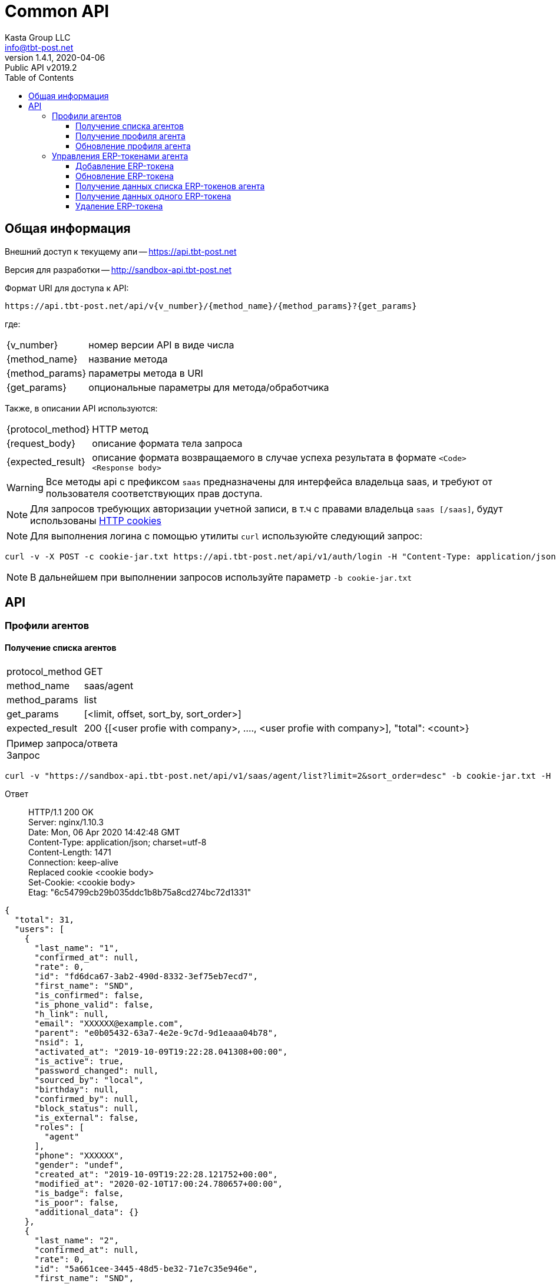 = Common API
Kasta Group LLC <info@tbt-post.net>
1.4.1, 2020-04-06: Public API v2019.2
:toc: right
:toclevels: 4
{empty}


== Общая информация

Внешний доступ к текущему апи -- https://api.tbt-post.net

Версия для разработки -- http://sandbox-api.tbt-post.net

Формат URI для доступа к API:

    https://api.tbt-post.net/api/v{v_number}/{method_name}/{method_params}?{get_params}

где:

[horizontal]
    {v_number}:: номер версии API в виде числа
    {method_name}:: название метода
    {method_params}:: параметры метода в URI
    {get_params}:: опциональные параметры для метода/обработчика

Также, в описании API используются:

[horizontal]
    {protocol_method}:: HTTP метод
    {request_body}:: описание формата тела запроса
    {expected_result}:: описание формата возвращаемого в случае успеха результата в формате `<Code> <Response body>`
    
WARNING: Все методы api с префиксом `saas` предназначены для  интерфейса владельца saas, и требуют от пользователя соответствующих прав доступа.

NOTE: Для запросов требующих авторизации учетной записи, в т.ч с правами владельца `saas [/saas]`, будут использованы link:https://ec.haxx.se/http-cookies.html[HTTP cookies]

NOTE: Для выполнения логина с помощью утилиты `curl` используюйте следующий запрос: 
[source, shell]
----
curl -v -X POST -c cookie-jar.txt https://api.tbt-post.net/api/v1/auth/login -H "Content-Type: application/json; charset=utf-8" -d '{"username":"<your email>","password":"<your password>","remember_me":"true"}'
----

NOTE: В дальнейшем при выполнении запросов используйте параметр `-b cookie-jar.txt`

== API

=== Профили агентов

==== Получение списка агентов

[horizontal]
protocol_method:: GET
method_name:: saas/agent
method_params:: list
get_params:: [<limit, offset, sort_by, sort_order>]
expected_result:: 200 {[<user profie with company>, ...., <user profie with company>], "total": <count>}

[horizontal]
Пример запроса/ответа::
Запрос::
[source, shell]
----
curl -v "https://sandbox-api.tbt-post.net/api/v1/saas/agent/list?limit=2&sort_order=desc" -b cookie-jar.txt -H "Content-Type: application/json"
----

Ответ::
HTTP/1.1 200 OK +
Server: nginx/1.10.3 +
Date: Mon, 06 Apr 2020 14:42:48 GMT +
Content-Type: application/json; charset=utf-8 +
Content-Length: 1471 +
Connection: keep-alive +
Replaced cookie <cookie body> +
Set-Cookie: <cookie body> +
Etag: "6c54799cb29b035ddc1b8b75a8cd274bc72d1331" +



[source, json]
----
{
  "total": 31,
  "users": [
    {
      "last_name": "1",
      "confirmed_at": null,
      "rate": 0,
      "id": "fd6dca67-3ab2-490d-8332-3ef75eb7ecd7",
      "first_name": "SND",
      "is_confirmed": false,
      "is_phone_valid": false,
      "h_link": null,
      "email": "XXXXXX@example.com",
      "parent": "e0b05432-63a7-4e2e-9c7d-9d1eaaa04b78",
      "nsid": 1,
      "activated_at": "2019-10-09T19:22:28.041308+00:00",
      "is_active": true,
      "password_changed": null,
      "sourced_by": "local",
      "birthday": null,
      "confirmed_by": null,
      "block_status": null,
      "is_external": false,
      "roles": [
        "agent"
      ],
      "phone": "XXXXXX",
      "gender": "undef",
      "created_at": "2019-10-09T19:22:28.121752+00:00",
      "modified_at": "2020-02-10T17:00:24.780657+00:00",
      "is_badge": false,
      "is_poor": false,
      "additional_data": {}
    },
    {
      "last_name": "2",
      "confirmed_at": null,
      "rate": 0,
      "id": "5a661cee-3445-48d5-be32-71e7c35e946e",
      "first_name": "SND",
      "is_confirmed": false,
      "is_phone_valid": false,
      "h_link": null,
      "email": "XXXXXX@example.com",
      "parent": "e0b05432-63a7-4e2e-9c7d-9d1eaaa04b78",
      "nsid": 1,
      "activated_at": "2019-10-31T10:23:34.330303+00:00",
      "is_active": true,
      "password_changed": null,
      "sourced_by": "local",
      "birthday": null,
      "confirmed_by": null,
      "block_status": null,
      "is_external": false,
      "roles": [
        "agent"
      ],
      "phone": "XXXXXX",
      "gender": "undef",
      "created_at": "2019-10-31T10:23:34.731255+00:00",
      "modified_at": "2019-10-31T10:24:33.387389+00:00",
      "is_badge": false,
      "is_poor": false,
      "additional_data": {}
    }
  ],
  "success": true
}

----

==== Получение профиля агента

[horizontal]
protocol_method:: GET
method_name:: saas/agent
method_params:: <agent user-id>
expected_result:: 200 {<user profie with company>}

[horizontal]
Пример запроса/ответа::
Запрос::
[source, shell]
----
curl -v "https://sandbox-api.tbt-post.net/api/v1/saas/agent/1678166e-a050-430b-878a-5244ca5d8659" -b cookie-jar.txt -H "Content-Type: application/json"  
----

Ответ::
HTTP/1.1 200 OK +
Server: nginx/1.10.3 +
Date: Mon, 06 Apr 2020 14:00:39 GMT +
Content-Type: application/json; charset=utf-8 +
Content-Length: 819 +
Connection: keep-alive +
Replaced cookie <cookie body> +
Set-Cookie: <cookie body> +
Etag: "6c54799cb29b035ddc1b8b75a8cd274bc72d1331" +



[source, json]
----
{
  "last_name": "UA",
  "confirmed_at": null,
  "rate": 0,
  "id": "1678166e-a050-430b-878a-5244ca5d8659",
  "first_name": "Kasta",
  "is_confirmed": false,
  "is_phone_valid": false,
  "h_link": null,
  "email": "support@modnakasta.ua",
  "parent": "e0b05432-63a7-4e2e-9c7d-9d1eaaa04b78",
  "is_disabled": false,
  "company": {
    "name": "МАРКАСОН",
    "modified_at": "2018-07-06T16:30:20.241640+00:00",
    "reg_id": "12345678",
    "contact": {
      "phone": "XXXXX",
      "first_name": "XXXXX",
      "last_name": "XXXXX"
    },
    "type": "company",
    "tax_id": "XXXXX"
  },
  "activated_at": "2016-09-05T15:26:12.321260+00:00",
  "is_active": true,
  "password_changed": null,
  "sourced_by": "local",
  "birthday": null,
  "confirmed_by": null,
  "block_status": null,
  "is_external": false,
  "nsid": 1,
  "phone": "380443555555",
  "gender": "undef",
  "created_at": "2016-09-05T15:21:15.336184+00:00",
  "modified_at": "2017-08-11T14:19:39.584156+00:00",
  "success": true,
  "is_badge": false,
  "is_poor": false,
  "additional_data": {
    "last_login": "2017-08-11T14:19:39.584019+00:00"
  },
  "contragent_id": null
}
----

==== Обновление профиля агента

[horizontal]
protocol_method:: POST
method_name:: saas/agent
method_params:: <agent user-id>
reques_body:: 
[source, json]
----
{
    "first_name": {"type": "string", "maxLength": 128},
            "last_name":  {"type": "string", "maxLength": 128},
            "gender":     {"type": "string", "enum": ["undef", "male", "female"]},
            "birthday":   {"type": "string", "pattern": "^\\d\\d\\d\\d-\\d\\d-\\d\\d$"},
            "is_active":  {"type": "boolean"},
            "company": {
                "type": "object",
                "additionalProperties": False,
                    "vat":          {"type": "integer", "minimum": 0, "maximum": 100},
                    "bank_account": {"type": "string", "pattern": "^[A-Z0-9]{10,34}$"},
                    "bank_name":    {"type": "string", "maxLength": 128},
                    "bank_mfo":     {"type": "string", "pattern": "^\\d{5,20}$"}
            }
    }
----
expected_result:: 202 {<user profie with company>}

[horizontal]
Пример запроса/ответа::
Запрос::
[source, shell]
----
curl -v -X PUT "https://sandbox-api.tbt-post.net/api/v1/saas/agent/44ee4ac5-8e42-4e40-821a-3f3e5f13f680" -b cookie-jar.txt -H "Content-Type: application/json"  -d '{"first_name":"Test first Name","last_name":"Test last Name","gender":"undef","is_active":true,"company":{"vat":20,"bank_account":"UA12345678910","bank_name":"Test Bank","bank_mfo":"123456"}}'
----

Ответ::
HTTP/1.1 202 Accepted +
Server: nginx/1.10.3 +
Date: Mon, 06 Apr 2020 19:03:53 GMT +
Content-Type: application/json; charset=utf-8 +
Content-Length: 17 +
Connection: keep-alive +
Replaced cookie <cookie body> +
Set-Cookie: <cookie body> +



[source, json]
----
{"success": true}
----

=== Управления ERP-токенами агента

==== Добавление ERP-токена

[horizontal]
protocol_method:: POST
method_name:: saas/agent/erp-token
method_params:: <agent-user-id>
request_body:: {"comment": "<token comment>", "is_active": <true|false>, "return_via": "<return office uuid>", "ttl_days_spec": {"PRP": {"min": <DAY COUNT>, "max": <DAY COUNT>}, "COD": {"min": <DAY COUNT>, "max": <DAY COUNT>}}, "restrictions": {"create": <true|false>, "update": <true|false>}}
expected_result:: 200 {"token": "<token uuid>", "token_password": "<generated password>"}
[horizontal]

NOTE: Поля `restrictions, ttl_days_spec` - опциональны.

NOTE: Предварительная схема валидации тела запроса:

[source, json]
----
{
  "required": [
    "return_via"
  ],
  "properties": {
    "comment": {
      "type": "string",
      "maxLength": 512
    },
    "is_active": {
      "type": "boolean"
    },
    "return_via": {
      "$ref": "#/definitions/uuid"
    },
    "ttl_days_spec": {
      "type": "object",
      "required": [
        "COD",
        "PRP"
      ],
      "properties": {
        "COD": {
          "type": "object",
          "required": [
            "min",
            "max"
          ],
          "properties": {
            "min": {
              "type": "integer",
              "minimum": 1,
              "maximum": 30
            },
            "max": {
              "type": "integer",
              "minimum": 1,
              "maximum": 30
            }
          }
        },
        "PRP": {
          "type": "object",
          "required": [
            "min",
            "max"
          ],
          "properties": {
            "min": {
              "type": "integer",
              "minimum": 1,
              "maximum": 30
            },
            "max": {
              "type": "integer",
              "minimum": 1,
              "maximum": 30
            }
          }
        }
      }
    },
    "restrictions": {
      "type": "object",
      "properties": {
        "create": {
          "type": "boolean"
        },
        "update": {
          "type": "boolean"
        }
      }
    }
  }
}
----

Пример запроса/ответа::
Запрос::
[source, shell]
----
curl -v -X POST "https://sandbox-api.tbt-post.net/api/v1/saas/agent/erp-token/44ee4ac5-8e42-4e40-821a-3f3e5f13f680" -b cookie-jar.txt -H "Content-Type: application/json"  -d '{"comment":"TEST","is_active":true,"return_via":"0e0ae586-296d-4697-bb15-c2cbf4a9d8a6","ttl_days_spec":{"PRP":{"min":7,"max":10},"COD":{"min":5,"max":5}},"restrictions":{"create":true,"update":true}}'
----

Ответ::

HTTP/1.1 200 OK +
Server: nginx/1.10.3 +
Date: Mon, 06 Apr 2020 16:24:36 GMT +
Content-Type: application/json; charset=utf-8 +
Content-Length: 98 +
Connection: keep-alive +
Replaced cookie <cookie> +
Set-Cookie: <cookie> +


[source, json]
----
{
  "token": "996661bf-f689-46ff-b20a-0aed81ab6db4",
  "success": true,
  "token_password": "x17hOdKRuB"
}
----

==== Обновление ERP-токена

[horizontal]
protocol_method:: PUT
method_name:: saas/agent/erp-token
method_params:: <agent-user-id>
request_body:: {"token": "<erp_token>", "comment": <update comment>, "is_active": true|false}
expected_result:: 200 {"success": true}


[horizontal]
Пример запроса/ответа::
Запрос::
[source, shell]
----
curl -v -X PUT "https://sandbox-api.tbt-post.net/api/v1/saas/agent/erp-token/44ee4ac5-8e42-4e40-821a-3f3e5f13f680" -b cookie-jar.txt -H "Content-Type: application/json"  -d '{"token": "996661bf-f689-46ff-b20a-0aed81ab6db4", "comment": "test", "is_active": false}'
----

Ответ::

HTTP/1.1 200 OK +
Server: nginx/1.10.3 +
Date: Mon, 06 Apr 2020 16:29:48 GMT +
Content-Type: application/json; charset=utf-8 +
Content-Length: 17 +
Connection: keep-alive +
Replaced cookie <cookie> +
Set-Cookie: <cookie> +


[source, json]
----
{"success": true}
----

==== Получение данных списка ERP-токенов агента

[horizontal]
protocol_method:: GET
method_name:: agent/erp-token/list
method_params:: <agent-user-id>
get_params:: ----
expected_result:: 200 {"tokens": [<erp token 1 data>, <erp token 2data>]}

[horizontal]
Пример запроса/ответа::
Запрос::
[source, shell]
----
curl -v "https://sandbox-api.tbt-post.net/api/v1/saas/agent/erp-token/list/44ee4ac5-8e42-4e40-821a-3f3e5f13f680" -b cookie-jar.txt -H "Content-Type: application/json" 
----

Ответ::

HTTP/1.1 200 OK +
Server: nginx/1.10.3 +
Date: Mon, 06 Apr 2020 19:12:01 GMT +
Content-Type: application/json; charset=utf-8 +
Content-Length: 924 +
Connection: keep-alive +
Replaced cookie <cookie> +
Set-Cookie: <cookie> +


[source, json]
----
{
  "tokens": [
    {
      "comment": "test",
      "restrictions": {
        "create": true,
        "update": true
      },
      "user_id": "44ee4ac5-8e42-4e40-821a-3f3e5f13f680",
      "modified_at": "2020-04-06T16:29:48.948328+00:00",
      "created_at": "2020-04-06T16:24:36.528749+00:00",
      "is_active": false,
      "token": "XXXXXXX-f689-XXXX-b20a-XXXXXXXX",
      "properties": {
        "return_via": "0e0ae586-296d-4697-bb15-c2cbf4a9d8a6",
        "ttl_days_default": 5,
        "_ttl_days_spec": {
          "PRP": {
            "max": 10,
            "min": 7
          },
          "COD": {
            "max": 5,
            "min": 5
          }
        }
      }
    },
    {
      "comment": "Test test",
      "restrictions": {},
      "user_id": "44ee4ac5-8e42-4e40-821a-3f3e5f13f680",
      "modified_at": "2018-12-10T10:03:59.107544+00:00",
      "created_at": "2018-12-10T10:03:59.107527+00:00",
      "is_active": true,
      "token": "XXXXXXX-f689-XXXX-b20a-XXXXXXXX",
      "properties": {
        "return_via": "e0b05432-63a7-4e2e-9c7d-9d1eaaa04b78",
        "ttl_days_default": 4,
        "_ttl_days_spec": {
          "COD": 5,
          "PRP": {
            "max": 15,
            "min": 7
          }
        }
      }
    }
  ],
  "success": true
}

----

==== Получение данных одного ERP-токена

[horizontal]
protocol_method:: GET
method_name:: agent/erp-token
method_params:: <agent-user-id>
get_params:: ----
expected_result:: 200 {<erp token data>}

[horizontal]
Пример запроса/ответа::
Запрос::
[source, shell]
----
curl -v "https://sandbox-api.tbt-post.net/api/v1/saas/agent/erp-token/44ee4ac5-8e42-4e40-821a-3f3e5f13f680?token=996661bf-f689-46ff-b20a-0aed81ab6db4" -b cookie-jar.txt -H "Content-Type: application/json"  
----

Ответ::

HTTP/1.1 200 OK +
Server: nginx/1.10.3 +
Date: Mon, 06 Apr 2020 19:15:45 GMT +
Content-Type: application/json; charset=utf-8 +
Content-Length: 479 +
Connection: keep-alive +
Replaced cookie <cookie> +
Set-Cookie: <cookie> +


[source, json]
----
{
  "comment": "test",
  "restrictions": {
    "create": true,
    "update": true
  },
  "user_id": "44ee4ac5-8e42-4e40-821a-3f3e5f13f680",
  "success": true,
  "modified_at": "2020-04-06T16:29:48.948328+00:00",
  "created_at": "2020-04-06T16:24:36.528749+00:00",
  "is_active": false,
  "token": "XXXXXXX-f689-XXXX-b20a-XXXXXXXX",
  "properties": {
    "return_via": "0e0ae586-296d-4697-bb15-c2cbf4a9d8a6",
    "ttl_days_default": 5,
    "_ttl_days_spec": {
      "PRP": {
        "max": 10,
        "min": 7
      },
      "COD": {
        "max": 5,
        "min": 5
      }
    }
  }
}
----

==== Удаление ERP-токена

[horizontal]
protocol_method:: DELETE
method_name:: agent/erp-token
method_params:: <agent-user-id>
get_params:: ----
expected_result:: 200 {"success": true}

[horizontal]
Пример запроса/ответа::
Запрос::
[source, shell]
----
curl -v -X DELETE "https://sandbox-api.tbt-post.net/api/v1/saas/agent/erp-token/44ee4ac5-8e42-4e40-821a-3f3e5f13f680?token=996661bf-f689-46ff-b20a-0aed81ab6db4" -b cookie-jar.txt -H "Content-Type: application/json"  
----

Ответ::

HTTP/1.1 200 OK +
Server: nginx/1.10.3 +
Date: Mon, 06 Apr 2020 19:18:53 GMT +
Content-Type: application/json; charset=utf-8 +
Content-Length: 17 +
Connection: keep-alive +
Replaced cookie <cookie> +
Set-Cookie: <cookie> +


[source, json]
----
{"success": true}
----